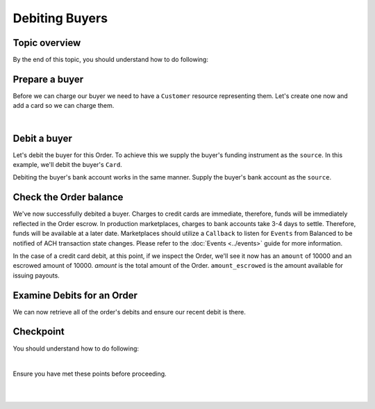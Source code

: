 Debiting Buyers
-----------------

.. admonition:: References
  :header_class: alert alert-tab full-width alert-tab-persianBlue60
  :body_class: alert alert-persianBlue20

  .. cssclass:: mini-header

    Guides

  .. cssclass:: list-noindent

    - `balanced.js </1.1/guides/balanced-js>`_

  .. cssclass:: mini-header

    API Specification

  .. cssclass:: list-noindent

    - `Orders Collection <https://github.com/balanced/balanced-api/blob/master/fixtures/orders.json>`_
    - `Order Resource <https://github.com/balanced/balanced-api/blob/master/fixtures/_models/order.json>`_

  .. cssclass:: mini-header

    API Reference

  .. cssclass:: list-noindent

    - `Create a Customer </1.1/api/customers/#create-a-customer>`_
    - `Create a Bank Account (Direct) </1.1/api/bank-accounts/#create-a-bank-account-direct>`_
    - `Create a Debit for an Order </1.1/api/debits/#create-a-debit-for-an-order>`_


Topic overview
~~~~~~~~~~~~~~~~~~

By the end of this topic, you should understand how to do following:

.. cssclass:: list-noindent

  - \* Create a ``Customer`` representing a buyer and associate a ``BankAccount`` to it
  - \* Debit a buyer
  - \* Check an ``Order`` balance
  - \* Retrieve all ``Debits`` for an ``Order``


Prepare a buyer
~~~~~~~~~~~~~~~~~

Before we can charge our buyer we need to have a ``Customer`` resource representing them.
Let's create one now and add a card so we can charge them.

.. note::
  :header_class: alert alert-tab-yellow
  :body_class: alert alert-yellow

  In this guide we will tokenize the bank account directly, however, balanced.js should be used
  to tokenize bank accounts in production marketplaces. Refer to the
  `balanced.js guide </1.1/guides/balanced-js>`_ for more information on implementing balanced.js
  in your application.

|

.. snippet:: create-buyer-and-card



Debit a buyer
~~~~~~~~~~~~~~~

Let's debit the buyer for this Order. To achieve this we supply the buyer's funding instrument
as the ``source``. In this example, we'll debit the buyer's ``Card``.

.. snippet:: order-debit


Debiting the buyer's bank account works in the same manner. Supply the buyer's bank account as
the ``source``.


Check the Order balance
~~~~~~~~~~~~~~~~~~~~~~~~

We've now successfully debited a buyer. Charges to credit cards are immediate, therefore, funds will be
immediately reflected in the Order escrow. In production marketplaces, charges to bank accounts take
3-4 days to settle. Therefore, funds will be available at a later date. Marketplaces should utilize
a ``Callback`` to listen for ``Events`` from Balanced to be notified of ACH transaction state changes.
Please refer to the :doc:`Events <../events>` guide for more information.

In the case of a credit card debit, at this point, if we inspect the Order, we'll see it now has
an ``amount`` of 10000 and an escrowed amount of 10000. `amount` is the total amount of the
Order. ``amount_escrowed`` is the amount available for issuing payouts.

.. snippet:: order-amount-escrowed


Examine Debits for an Order
~~~~~~~~~~~~~~~~~~~~~~~~~~~~~

We can now retrieve all of the order's debits and ensure our recent debit is there.

.. snippet:: order-debits-fetch



Checkpoint
~~~~~~~~~~~~

You should understand how to do following:

.. cssclass:: list-noindent

  - ✓ Create a ``Customer`` representing a buyer and associate a ``BankAccount`` to it
  - ✓ Debit a buyer
  - ✓ Check the ``Order`` balance
  - ✓ Retrieve all ``Debits`` for an ``Order``

|

Ensure you have met these points before proceeding.

|

.. container:: box-left

 .. icon-box-widget::
   :box-classes: box box-block box-blue
   :icon-classes: icon icon-arrow-left

   :doc:`Create an Order <create>`

.. container:: box-right

 .. read-more-widget::
   :box-classes: box box-block box-blue right
   :icon-classes: icon icon-arrow

   :doc:`Crediting the merchant <credit-merchant>`

|
